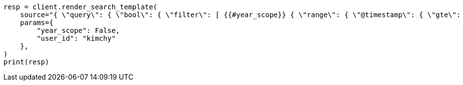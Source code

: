 // This file is autogenerated, DO NOT EDIT
// search/search-your-data/search-template.asciidoc:577

[source, python]
----
resp = client.render_search_template(
    source="{ \"query\": { \"bool\": { \"filter\": [ {{#year_scope}} { \"range\": { \"@timestamp\": { \"gte\": \"now-1y/d\", \"lt\": \"now/d\" } } }, {{/year_scope}} { \"term\": { \"user.id\": \"{{user_id}}\" }}]}}}",
    params={
        "year_scope": False,
        "user_id": "kimchy"
    },
)
print(resp)
----
